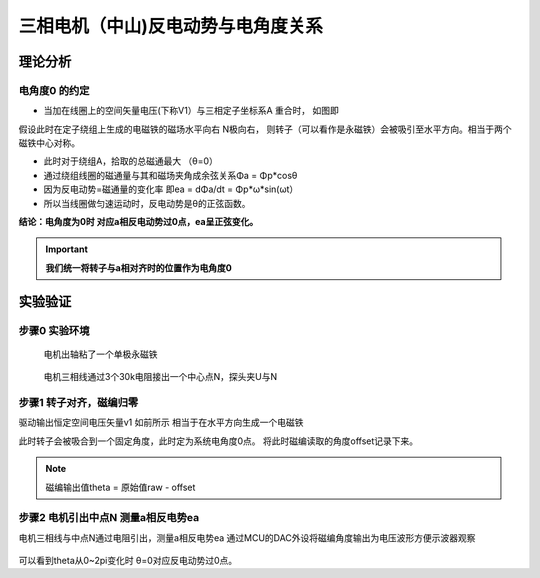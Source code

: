 ============================
三相电机（中山)反电动势与电角度关系
============================

理论分析
#########################

电角度0 的约定
~~~~~~~~~~~~~~~~~~~~~~~~~

- 当加在线圈上的空间矢量电压(下称V1）与三相定子坐标系A 重合时， 如图即
  
.. image:: imgs/ea_theta/align_vector.png

假设此时在定子绕组上生成的电磁铁的磁场水平向右 N极向右， 
则转子（可以看作是永磁铁）会被吸引至水平方向。相当于两个磁铁中心对称。

- 此时对于绕组A，拾取的总磁通最大 （θ=0）
- 通过绕组线圈的磁通量与其和磁场夹角成余弦关系Φa = Φp*cosθ
- 因为反电动势=磁通量的变化率 即ea = dΦa/dt = Φp*ω*sin(ωt）
- 所以当线圈做匀速运动时，反电动势是θ的正弦函数。
  
.. image:: imgs/ea_theta/adi_fi_ea.png
.. image:: imgs/ea_theta/adi_fi_ea1.png

**结论：电角度为0时 对应a相反电动势过0点，ea呈正弦变化。**


.. Important:: **我们统一将转子与a相对齐时的位置作为电角度0**

.. .. math::
..     :label: math-single

..     \int_1^\infty \frac{1}{x^2} dx = 1

实验验证
#########################

步骤0 实验环境
~~~~~~~~~~~~~~~~~~~~~~~~~

.. figure:: imgs/ea_theta/motor_magsensor.jpg

    电机出轴粘了一个单极永磁铁

.. figure:: imgs/ea_theta/neutral.jpg

    电机三相线通过3个30k电阻接出一个中心点N，探头夹U与N


步骤1 转子对齐，磁编归零
~~~~~~~~~~~~~~~~~~~~~~~~~

驱动输出恒定空间电压矢量v1 如前所示 相当于在水平方向生成一个电磁铁

此时转子会被吸合到一个固定角度，此时定为系统电角度0点。
将此时磁编读取的角度offset记录下来。

.. Note:: 磁编输出值theta = 原始值raw - offset

步骤2 电机引出中点N 测量a相反电势ea
~~~~~~~~~~~~~~~~~~~~~~~~~
电机三相线与中点N通过电阻引出，测量a相反电势ea
通过MCU的DAC外设将磁编角度输出为电压波形方便示波器观察

.. figure:: imgs/ea_theta/eacw.png

.. figure:: imgs/ea_theta/eaccw.png

.. figure:: imgs/ea_theta/eaccw1.png

可以看到theta从0~2pi变化时 θ=0对应反电动势过0点。

.. 行内数学公式 :math:`\sin\alpha`

.. .. math::

..     \theta

